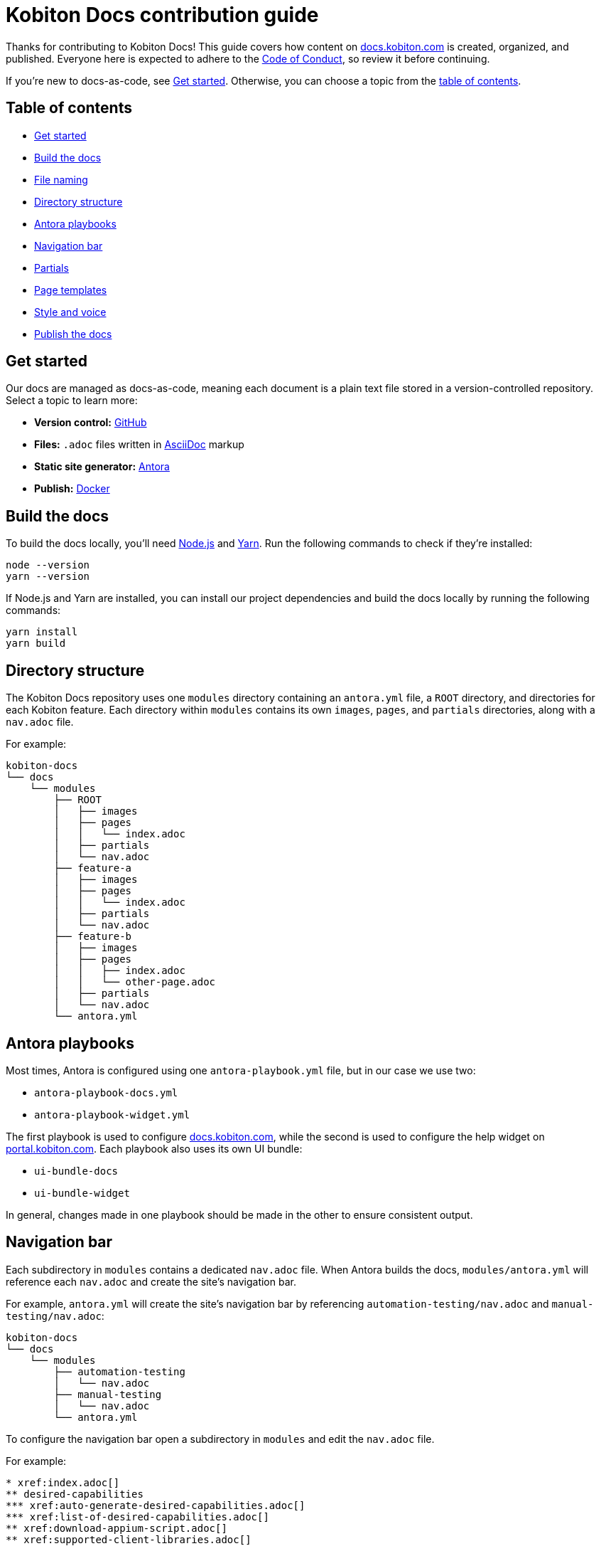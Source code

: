 = Kobiton Docs contribution guide

Thanks for contributing to Kobiton Docs! This guide covers how content on link:https://docs.kobiton.com/[docs.kobiton.com] is created, organized, and published. Everyone here is expected to adhere to the xref:CODE_OF_CONDUCT.adoc[Code of Conduct], so review it before continuing.

If you're new to docs-as-code, see xref:_get_started[]. Otherwise, you can choose a topic from the xref:_table_of_contents[table of contents].

[#_table_of_contents]
== Table of contents

* xref:_get_started[]
* xref:_build_the_docs[]
* xref:_file_nameing[]
* xref:_directory_structure[]
* xref:_antora_playbooks[]
* xref:_navigation_bar[]
* xref:_partials[]
* xref:_page_templates[]
* xref:_style_and_voice[]
* xref:_publish_the_docs[]

[#_get_started]
== Get started

Our docs are managed as docs-as-code, meaning each document is a plain text file stored in a version-controlled repository. Select a topic to learn more:

* *Version control:* link:https://docs.github.com/get-started/quickstart/hello-world[GitHub]
* *Files:* `.adoc` files written in link:https://asciidoctor.org/docs/asciidoc-writers-guide/[AsciiDoc] markup
* *Static site generator:* link:https://docs.antora.org/antora/latest/how-antora-works/[Antora]
* *Publish:* link:https://docs.docker.com/get-started/[Docker]

[#_build_the_docs]
== Build the docs

To build the docs locally, you'll need link:https://nodejs.org/[Node.js] and link:https://yarnpkg.com/[Yarn]. Run the following commands to check if they're installed:

[source,shell]
----
node --version
yarn --version
----

If Node.js and Yarn are installed, you can install our project dependencies and build the docs locally by running the following commands:

[source,shell]
----
yarn install
yarn build
----

[#_directory_structure]
== Directory structure

The Kobiton Docs repository uses one `modules` directory containing an `antora.yml` file, a `ROOT` directory, and directories for each Kobiton feature. Each directory within `modules` contains its own `images`, `pages`, and `partials` directories, along with a `nav.adoc` file.

For example:

[source,]
----
kobiton-docs
└── docs
    └── modules
        ├── ROOT
        │   ├── images
        │   ├── pages
        │   │   └── index.adoc
        │   ├── partials
        │   └── nav.adoc
        ├── feature-a
        │   ├── images
        │   ├── pages
        │   │   └── index.adoc
        │   ├── partials
        │   └── nav.adoc
        ├── feature-b
        │   ├── images
        │   ├── pages
        │   │   ├── index.adoc
        │   │   └── other-page.adoc
        │   ├── partials
        │   └── nav.adoc
        └── antora.yml
----

[#_antora_playbooks]
== Antora playbooks

Most times, Antora is configured using one `antora-playbook.yml` file, but in our case we use two:

* `antora-playbook-docs.yml`
* `antora-playbook-widget.yml`

The first playbook is used to configure link:https://docs.kobiton.com/[docs.kobiton.com], while the second is used to configure the help widget on link:https://portal.kobiton.com/[portal.kobiton.com]. Each playbook also uses its own UI bundle:

* `ui-bundle-docs`
* `ui-bundle-widget`

In general, changes made in one playbook should be made in the other to ensure consistent output.

[#_navigation_bar]
== Navigation bar

Each subdirectory in `modules` contains a dedicated `nav.adoc` file. When Antora builds the docs, `modules/antora.yml` will reference each `nav.adoc` and create the site's navigation bar.

For example, `antora.yml` will create the site's navigation bar by referencing `automation-testing/nav.adoc` and `manual-testing/nav.adoc`:

[source,]
----
kobiton-docs
└── docs
    └── modules
        ├── automation-testing
        │   └── nav.adoc
        ├── manual-testing
        │   └── nav.adoc
        └── antora.yml
----

To configure the navigation bar open a subdirectory in `modules` and edit the `nav.adoc` file.

For example:

[source,asciidoc]
----
* xref:index.adoc[]
** desired-capabilities
*** xref:auto-generate-desired-capabilities.adoc[]
*** xref:list-of-desired-capabilities.adoc[]
** xref:download-appium-script.adoc[]
** xref:supported-client-libraries.adoc[]
----

[#_partials]
== Partials

You can use partials to reuse content accross the docs. _Global_ content (role requirements, pricing, etc.) is located within the `partials` directory in `ROOT`, while _feature-specific_ content (supported app filetypes, supported gestures, etc.) is located within the `partials` directory for that specific feature.

For example:

[source,]
----
kobiton-docs
└── docs
    └── modules
        ├── ROOT
        │   └── partials
        │       ├── pricing.adoc
        │       └── roles-page.adoc
        └── apps
            └── partials
                └── supported-filetypes.adoc
----

To reference a global partial, use the following `include` statement:

[source,asciidoc]
----
`include::ROOT:partial$<filename>.adoc`
----

To reference a feature-specific partial, use the following `include` statement:

[source,asciidoc]
----
`include::<feature>:partial$<filename>.adoc`
----

[#_file_nameing]
== File naming

Files in Kobiton Docs should follow these naming guidelines:

[cols="5,3,3"]
|===
|Naming guideline|Before|After

|Only lowercase letters
|`This Is My TITLE`
|`this is my title`

|Replace spaces with dashes
|`this is my title`
|`this-is-my-title`

|Replace important symbols
|`i love c++ & c#`
|`i love cpp and csharp`

|Remove unimportant symbols
|`this: is my title!`
|`this is my title`
|===

For example:

[source,]
----
automation-testing
├── images
├── pages
│   ├── desired-capabilities.adoc
│   ├── download-appium-script.adoc
│   ├── index.adoc
│   └── supported-client-libraries.adoc
├── partials
└── nav.adoc
----

[#_page_templates]
== Page templates

We use the link:https://diataxis.fr/#[Diátaxis] framework to structure our docs. Each Diátaxis category corresponds to one of these templates. Add a template to your `.adoc` file to get started.

=== Tutorial

Tutorial docs walk users through their first time attempting a task. Everything a user needs should be available in the tutorial.

For example, a tutorial titled "Your first manual session" would state a learning objective, show the user how to start a session, offer an app for them to install, and walk them through a variety of test steps.

==== Template

[source,asciidoc]
----
= Title
:navtitle: Title

In this tutorial we'll walk you through your first...

== Before you start

You'll need to download...

== Step 1

Content.

== Step 2

Content.

. Sub-step
. Sub-step

----

=== How-to

How-to docs outline the steps for solving a specific problem. Unlike tutorials, How-tos only focus on a specific problem--not an entire process.

For example, a how-to doc titled "Download an app during a manual test session" would state the goal, give a line of context, and start step one assuming the user has _already_ launched a manual test session.

==== Template

[source,asciidoc]
----
= Title
:navtitle: Title

Learn how to...

== Step 1

Explain and give steps.

== Step 2

Explain steps.

. Give step
. Give step

----

=== Reference

Reference docs describe a _product_, not a _process_. They're for users who know how to complete a proccess, but need more details about the _tools_ they use to complete a process.

For example, a reference doc titled "Desired capabilities" should list all desired capabilities along with their definition and a brief example. The reference doc shouldn't contain steps for modifying desired capabilities or walk users through their first automation session.

==== Template

[source,asciidoc]
----
= Title
:navtitle: Title

These are the ... for ...

== Category one

Item.

Definiton.

Example.

== Category two

=== Item one

Definiton.

Example.

=== Item two

Definiton.

Example.

----

=== Explanation

Explanation docs explore a topic, which could include its context within culture, its context within Kobiton, how it got here, and where it's headed.

For example, an explanation doc titled "About biometric authentication" should explore a few key milestones in its global development, why It's important to test, and how Kobiton can help.

==== Template

[source,asciidoc]
----
= Title
:navtitle: Title

<Topic does x...>

== First item

Content.

== Second item

Content.

----

[#_style_and_voice]
== Style and voice

One day we'll make our own, but for now we use the https://learn.microsoft.com/en-us/style-guide/welcome/[Microsoft Style Guide] as style and voice guideline.

[#_publish_the_docs]
== Publish the docs

We use link:https://www.docker.com/[Docker] to publish content to link:https://docs.kobiton.com/[docs.kobiton.com] and the help widget on link:https://portal.kobiton.com/[portal.kobiton.com]. Run the following commands to check if its installed:

[source,shell]
----
docker --version
----

To build an image for link:https://docs.kobiton.com/[docs.kobiton.com], run:

[source,shell]
----
docker build -t kobiton/docs:1.0 -f docker/docs/Dockerfile .
----

To build a docker image for the help widget on link:https://portal.kobiton.com/[portal.kobiton.com], run:

[source,shell]
----
docker build -t kobiton/widget:1.0 -f docker/widget/Dockerfile .
----
